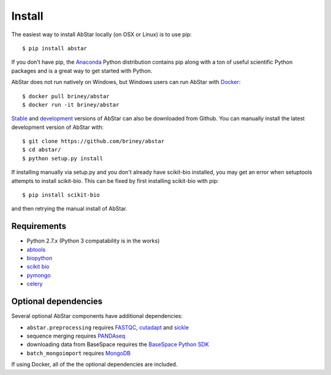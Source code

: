 Install
=======

The easiest way to install AbStar locally (on OSX or Linux) is to use pip::

    $ pip install abstar

If you don't have pip, the Anaconda_ Python distribution contains pip along 
with a ton of useful scientific Python packages and is a great way to get 
started with Python.

AbStar does not run natively on Windows, but Windows users can run AbStar with Docker_::

    $ docker pull briney/abstar
    $ docker run -it briney/abstar

Stable_ and development_ versions of AbStar can also be downloaded from Github. 
You can manually install the latest development version of AbStar with::

    $ git clone https://github.com/briney/abstar
    $ cd abstar/
    $ python setup.py install

If installing manually via setup.py and you don't already have scikit-bio installed, 
you may get an error when setuptools attempts to install scikit-bio. This can be fixed 
by first installing scikit-bio with pip::

    $ pip install scikit-bio

and then retrying the manual install of AbStar.


Requirements
------------

* Python 2.7.x (Python 3 compatability is in the works)
* abtools_
* biopython_
* `scikit bio`_
* pymongo_
* celery_


Optional dependencies
---------------------

Several optional AbStar components have additional dependencies:

* ``abstar.preprocessing`` requires FASTQC_, cutadapt_ and sickle_
* sequence merging requires PANDAseq_
* downloading data from BaseSpace requires the `BaseSpace Python SDK`_
* ``batch_mongoimport`` requires MongoDB_

If using Docker, all of the the optional dependencies are included.


.. _Docker: https://www.docker.com/
.. _Anaconda: https://www.continuum.io/downloads
.. _stable: https://github.com/briney/abstar/releases
.. _development: https://github.com/briney/abstar
.. _abtools: https://github.com/briney/abtools
.. _biopython: http://biopython.org/
.. _scikit bio: http://scikit-bio.org/
.. _pymongo: https://api.mongodb.org/python/current/
.. _celery: http://www.celeryproject.org/
.. _PANDAseq: https://github.com/neufeld/pandaseq
.. _FASTQC: http://www.bioinformatics.babraham.ac.uk/projects/fastqc/
.. _cutadapt: https://github.com/marcelm/cutadapt/
.. _sickle: https://github.com/najoshi/sickle
.. _BaseSpace Python SDK: https://github.com/basespace/basespace-python-sdk
.. _MongoDB: https://www.mongodb.org/
